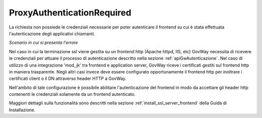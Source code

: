 .. _errori_401_ProxyAuthenticationRequired:

ProxyAuthenticationRequired
---------------------------

La richiesta non possiede le credenziali necessarie per poter autenticare il frontend su cui è stata effettuata l'autenticazione degli applicativi chiamanti.

*Scenario in cui si presenta l'errore*

Nel caso in cui la terminazione ssl viene gestita su un frontend http (Apache httpd, IIS, etc) GovWay necessita di ricevere le credenziali per attuare il processo di autenticazione descritto nella sezione :ref:`apiGwAutenticazione`.
Nel caso di utilizzo di una integrazione 'mod_jk' tra frontend e application server, GovWay riceve i certificati gestiti sul frontend http in maniera trasparente.
Negli altri casi invece deve essere configurato opportunamente il frontend http per inoltrare i certificati client o il DN attraverso header HTTP a GovWay. 

Nell'ambito di tale configurazione è possibile abilitare l'autenticazione del frontend in modo da accettare gli header http contenenti le credenziali solamente da un frontend autenticato.

Maggiori dettagli sulla funzionalità sono descritti nella sezione :ref:`install_ssl_server_frontend` della Guida di Installazione.



